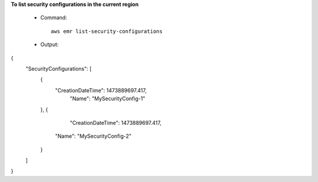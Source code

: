 **To list security configurations in the current region**
 
 - Command::
 
	 aws emr list-security-configurations

 - Output::

{
  "SecurityConfigurations": [
    {
      "CreationDateTime": 1473889697.417,
	  "Name": "MySecurityConfig-1"
    },
    {
	  "CreationDateTime": 1473889697.417,
      "Name": "MySecurityConfig-2"
    }
  ]
}